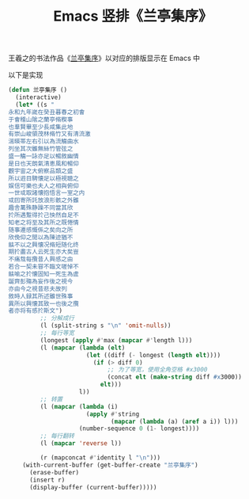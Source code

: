 #+TITLE: Emacs 竖排《兰亭集序》

# Created: <2018-04-13 Fri>

王羲之的书法作品《[[https://zh.wikipedia.org/zh-cn/%25E8%2598%25AD%25E4%25BA%25AD%25E9%259B%2586%25E5%25BA%258F][兰亭集序]]》以对应的排版显示在 Emacs 中

[[./img/Lanting-Xu.png]]

以下是实现

#+begin_src emacs-lisp
(defun 兰亭集序 ()
  (interactive)
  (let* ((s "
永和九年嵗在癸丑暮春之初㑹
于㑹稽山隂之蘭亭脩稧事
也羣賢畢至少長咸集此地
有崇山峻領茂林脩竹又有清流激
湍暎帯左右引以為流觴曲水
列坐其次雖無絲竹管弦之
盛一觴一詠亦足以暢敘幽情
是日也天朗氣清恵風和暢仰
觀宇宙之大俯察品類之盛
所以逰目騁懐足以極視聴之
娱信可樂也夫人之相與俯仰
一世㦯取諸懐抱悟言一室之内
㦯囙寄所託放浪形骸之外雖
趣舎萬殊静躁不同當其欣
扵所遇蹔得扵己怏然自足不
知老之将至及其所之既惓情
随事遷感慨係之矣向之所
欣俛仰之閒以為陳迹猶不
䏻不以之興懐况脩短随化终
期扵盡古人云死生亦大矣豈
不痛㦲每攬昔人興感之由
若合一契未甞不臨文嗟悼不
䏻喻之扵懐固知一死生為虗
誕齊彭殤為妄作後之視今
亦由今之視昔悲夫故列
敘時人録其所述雖世殊事
異所以興懐其致一也後之攬
者亦将有感扵斯文")
         ;; 分解成行
         (l (split-string s "\n" 'omit-nulls))
         ;; 每行等宽
         (longest (apply #'max (mapcar #'length l)))
         (l (mapcar (lambda (elt)
                      (let ((diff (- longest (length elt))))
                        (if (> diff 0)
                            ;; 为了等宽，使用全角空格 #x3000
                            (concat elt (make-string diff #x3000))
                          elt)))
                    l))
         ;; 转置
         (l (mapcar (lambda (i)
                      (apply #'string
                             (mapcar (lambda (a) (aref a i)) l)))
                    (number-sequence 0 (1- longest))))
         ;; 每行翻转
         (l (mapcar 'reverse l))
         
         (r (mapconcat #'identity l "\n")))
    (with-current-buffer (get-buffer-create "兰亭集序")
      (erase-buffer)
      (insert r)
      (display-buffer (current-buffer)))))
#+end_src
